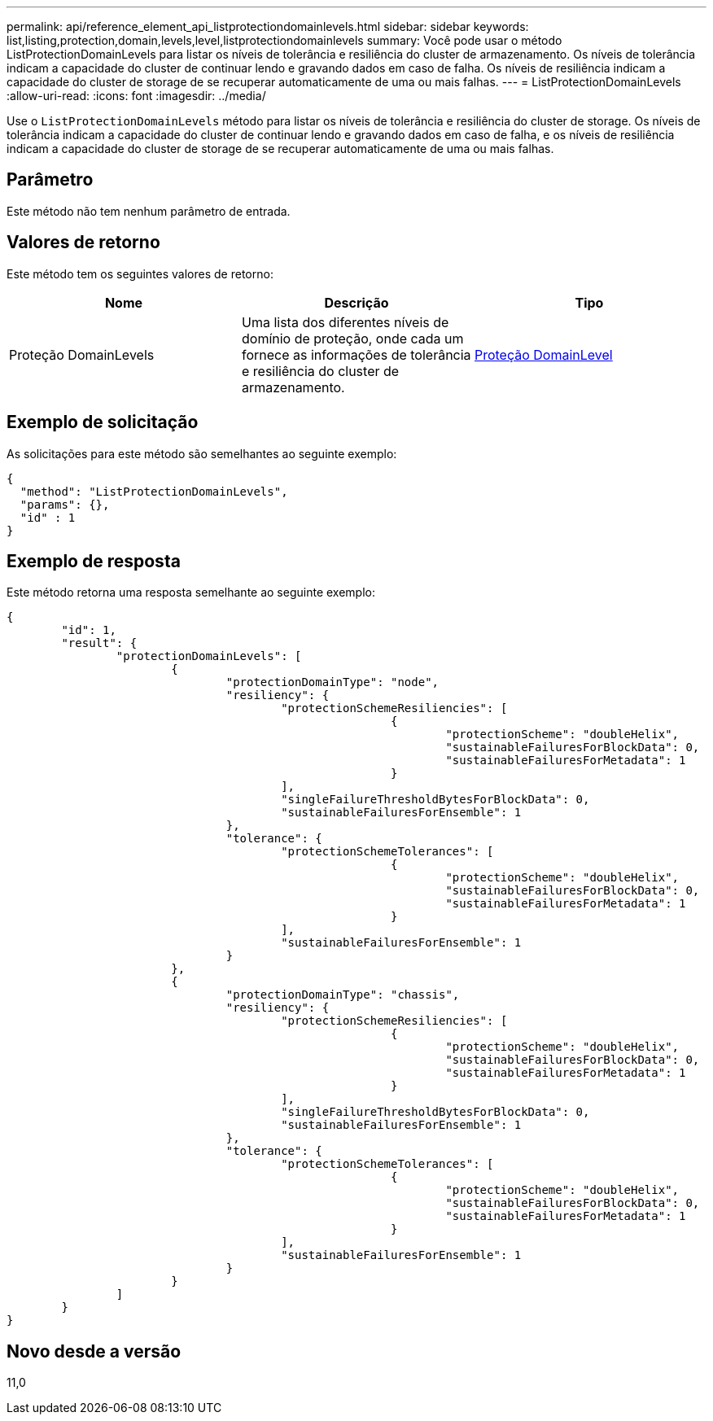---
permalink: api/reference_element_api_listprotectiondomainlevels.html 
sidebar: sidebar 
keywords: list,listing,protection,domain,levels,level,listprotectiondomainlevels 
summary: Você pode usar o método ListProtectionDomainLevels para listar os níveis de tolerância e resiliência do cluster de armazenamento. Os níveis de tolerância indicam a capacidade do cluster de continuar lendo e gravando dados em caso de falha. Os níveis de resiliência indicam a capacidade do cluster de storage de se recuperar automaticamente de uma ou mais falhas. 
---
= ListProtectionDomainLevels
:allow-uri-read: 
:icons: font
:imagesdir: ../media/


[role="lead"]
Use o `ListProtectionDomainLevels` método para listar os níveis de tolerância e resiliência do cluster de storage. Os níveis de tolerância indicam a capacidade do cluster de continuar lendo e gravando dados em caso de falha, e os níveis de resiliência indicam a capacidade do cluster de storage de se recuperar automaticamente de uma ou mais falhas.



== Parâmetro

Este método não tem nenhum parâmetro de entrada.



== Valores de retorno

Este método tem os seguintes valores de retorno:

|===
| Nome | Descrição | Tipo 


 a| 
Proteção DomainLevels
 a| 
Uma lista dos diferentes níveis de domínio de proteção, onde cada um fornece as informações de tolerância e resiliência do cluster de armazenamento.
 a| 
xref:reference_element_api_protectiondomainlevel.adoc[Proteção DomainLevel]

|===


== Exemplo de solicitação

As solicitações para este método são semelhantes ao seguinte exemplo:

[listing]
----
{
  "method": "ListProtectionDomainLevels",
  "params": {},
  "id" : 1
}
----


== Exemplo de resposta

Este método retorna uma resposta semelhante ao seguinte exemplo:

[listing]
----
{
	"id": 1,
	"result": {
		"protectionDomainLevels": [
			{
				"protectionDomainType": "node",
				"resiliency": {
					"protectionSchemeResiliencies": [
							{
								"protectionScheme": "doubleHelix",
								"sustainableFailuresForBlockData": 0,
								"sustainableFailuresForMetadata": 1
							}
					],
					"singleFailureThresholdBytesForBlockData": 0,
					"sustainableFailuresForEnsemble": 1
				},
				"tolerance": {
					"protectionSchemeTolerances": [
							{
								"protectionScheme": "doubleHelix",
								"sustainableFailuresForBlockData": 0,
								"sustainableFailuresForMetadata": 1
							}
					],
					"sustainableFailuresForEnsemble": 1
				}
			},
			{
				"protectionDomainType": "chassis",
				"resiliency": {
					"protectionSchemeResiliencies": [
							{
								"protectionScheme": "doubleHelix",
								"sustainableFailuresForBlockData": 0,
								"sustainableFailuresForMetadata": 1
							}
					],
					"singleFailureThresholdBytesForBlockData": 0,
					"sustainableFailuresForEnsemble": 1
				},
				"tolerance": {
					"protectionSchemeTolerances": [
							{
								"protectionScheme": "doubleHelix",
								"sustainableFailuresForBlockData": 0,
								"sustainableFailuresForMetadata": 1
							}
					],
					"sustainableFailuresForEnsemble": 1
				}
			}
		]
	}
}
----


== Novo desde a versão

11,0
